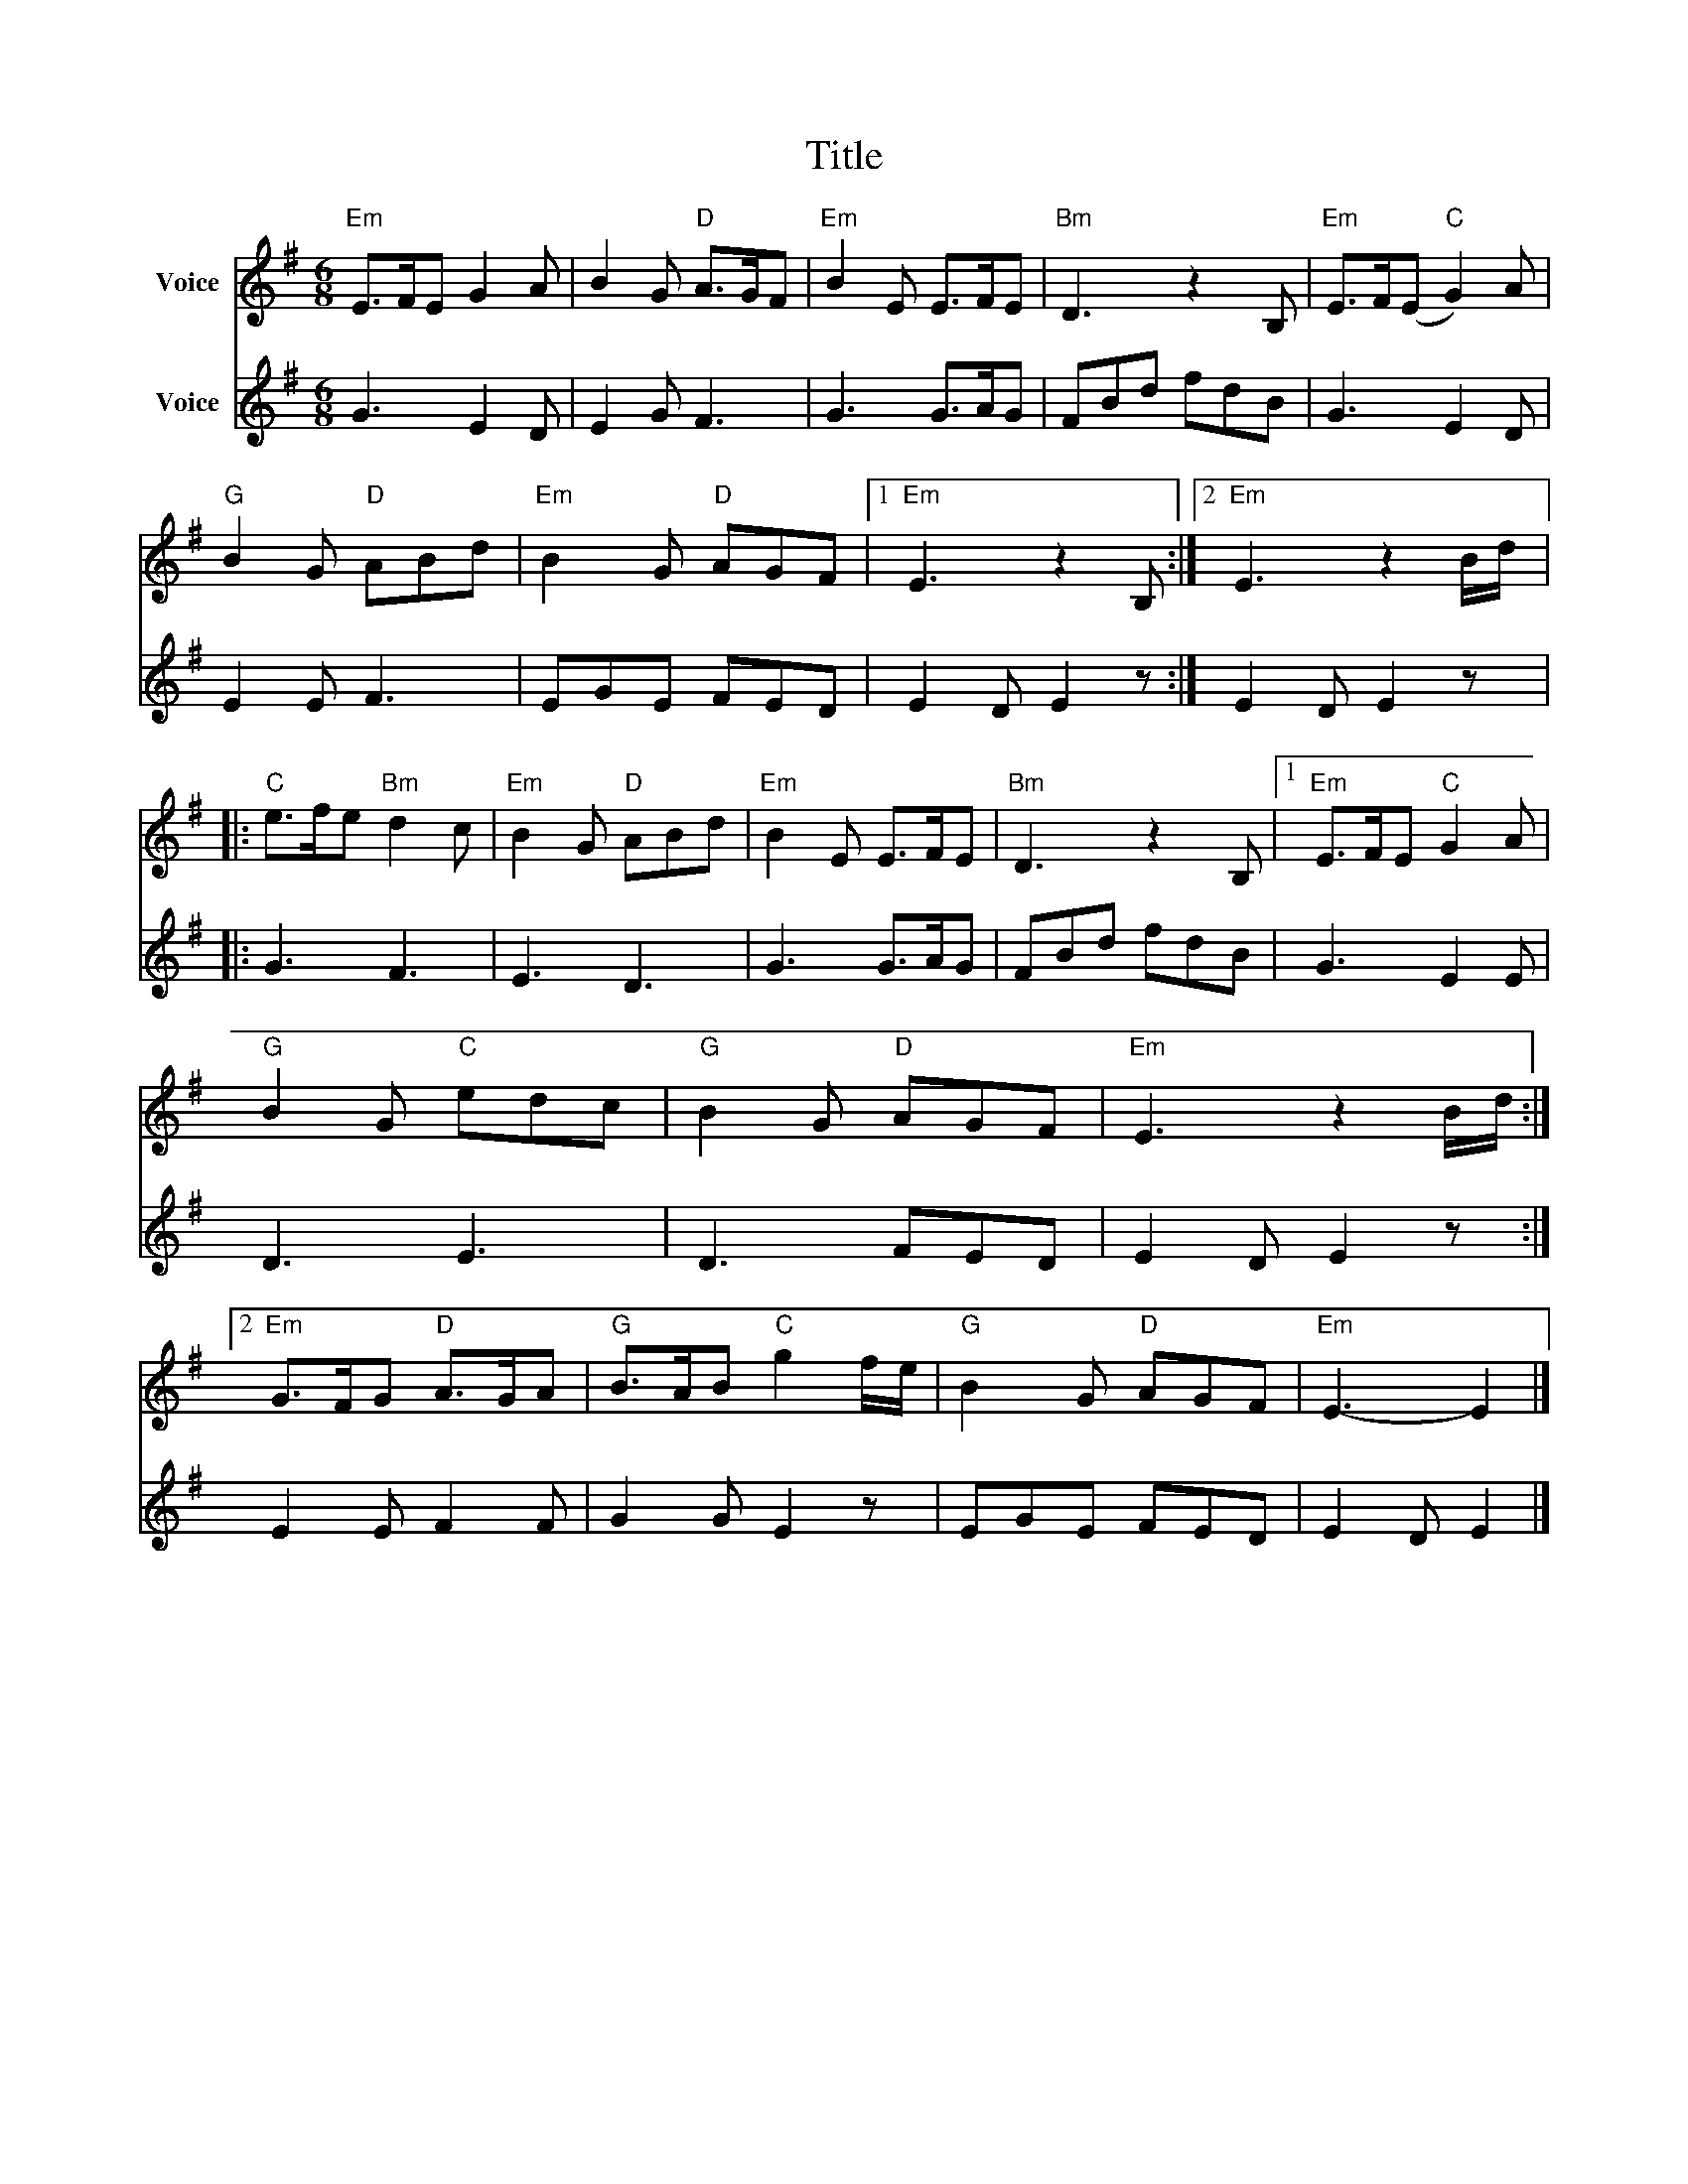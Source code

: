 X:1
T:Title
%%score 1 2
L:1/8
M:6/8
I:linebreak $
K:G
V:1 treble nm="Voice"
V:2 treble nm="Voice"
V:1
"Em" E>FE G2 A | B2 G"D" A>GF |"Em" B2 E E>FE |"Bm" D3 z2 B, |"Em" E>F(E"C" G2) A | %5
"G" B2 G"D" ABd |"Em" B2 G"D" AGF |1"Em" E3 z2 B, :|2"Em" E3 z2 B/d/ |:"C" e>fe"Bm" d2 c | %10
"Em" B2 G"D" ABd |"Em" B2 E E>FE |"Bm" D3 z2 B, |1"Em" E>FE"C" G2 A |"G" B2 G"C" edc | %15
"G" B2 G"D" AGF |"Em" E3 z2 B/d/ :|2"Em" G>FG"D" A>GA |"G" B>AB"C" g2 f/e/ |"G" B2 G"D" AGF | %20
"Em" E3- E2 |] %21
V:2
 G3 E2 D | E2 G F3 | G3 G>AG | FBd fdB | G3 E2 D | E2 E F3 | EGE FED | E2 D E2 z :| E2 D E2 z |: %9
 G3 F3 | E3 D3 | G3 G>AG | FBd fdB | G3 E2 E | D3 E3 | D3 FED | E2 D E2 z :| E2 E F2 F | %18
 G2 G E2 z | EGE FED | E2 D E2 |] %21
